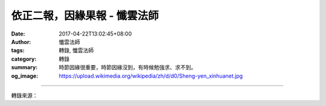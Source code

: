 依正二報，因緣果報 - 懺雲法師
#############################

:date: 2017-04-22T13:02:45+08:00
:author: 懺雲法師
:tags: 轉錄, 懺雲法師
:category: 轉錄
:summary: 時節因緣很重要，時節因緣沒到，有時候勉強求、求不到。
:og_image: https://upload.wikimedia.org/wikipedia/zh/d/d0/Sheng-yen_xinhuanet.jpg

.. raw:: html

  <p>懺公上人開示</p><p> 依正二報，因緣果報</p><p> 時節因緣很重要，時節因緣沒到，有時候勉強求、求不到。給我找蓮因寺地理這位 老先生，他給我算，又給我相，當時我四十九歲搬到蓮因寺。我找地理的時候四十七歲、四十八歲。四十九歲好不容易找到了，找到了也是時節因緣。當時有人勸我 不必那麼找，南部找到鵝鑾鼻，北部找到野柳金山，找不到，以後在水里找到了，如此知道一切事是時節因緣。他還說我的命運從多少歲到多少歲，是怎麼樣、怎麼 樣，當時他說的這些事情還沒到啊，我心裡想：這究竟怎麼回事情？將來再看哪。現在事過境遷，我四十七、八歲和這位老先生找地理，轉眼之間三十多年了，我現 在七十七歲了，他說的都對。同時我感覺人這個相貌能看出來，人這個命運能看出來。我們眾生那時候該生，是某年、某月、某日、某時，年月日時說是八字，也是 一點不錯，能看出命運配合。還有我們生在那一國、那一省、那一縣、那一村、那個街巷，我生身的地方也不錯，恰好，因緣果報。這是時間和空間。</p><p> 空間，好比這個地方是山上，樹木很多，或是沙漠地帶，或者是北冰洋、西伯利亞，愛斯基摩人的地方，或是非洲人的地方，和我們的身體配合，五官四肢。我們的身 體是正報，我們生的地方是依報。正報是正當受報應的身體，哪一年該得病，我小孩的時候，有一個同學他胳臂就不會動，還有一個同學是半個胳臂，就這種正報。 我頭一次到美國的時候，在街上看，一位黑人大學女學生，上身穿一件小小的短袖襯衣，下面呢，那時候美國和越南戰爭，穿一個越南式的大褲子，像個雨傘一樣。 頭上紮一個小辮子，像鑽天錐一樣。嘴抹得紅紅的，大嘴唇像豬肝一樣。拿了一本洋裝書，鞋底這麼高，像踩高蹺一樣，在我眼前趕著上課那個樣子走。還沒來的時 候我就看，走過去了，回頭一望。她這個正報和她的依報，怎麼回事情？這裡頭決定不是主造的。要主造的，主那太不公平了。也不是因為父母而生這樣的，也不是 沒有因緣隨便就那麼生，碰巧了，不是的，都是有因緣果報的。</p><p> 正當接受因緣果報的身體叫做正報，正報所依的環境是依報。這不但是山河大地，我 到檀香山，一看這山水不同了，日本的山水也不同。日本的山水很秀麗，你到瀨戶內海要是在那兒坐船，那真是瀛洲仙島啊！岸邊松樹，那個山碧麗蔥青，白波碧海 啊！和四川三峽、和湖北洞庭湖、和江南，又不同。美國大陸上風景比不上我們秀麗，而人家治理的好。總是不出身體是正當接受因緣果報的，叫正報；正報所依的 環境是依報。家裡我應當有幾個哥哥、幾個姊姊，或是沒有哥哥、沒有姊姊。我是有幾個弟弟、妹妹，有或是沒有，我是獨生子。父親、母親和我一同經過多少年之 後，父親故去了，母親是多久。以至於父母是夫妻，應當有多少年夫妻的因緣，到時候分散，都是因緣果報。</p><p> 因緣果報就像《了凡四訓》所說，並不 能算定。有時候我們要是發心向善，多修行，修善積德呀！相貌有時候會變，運命也變，環境也變。有人對一位丹麥老太太說：「你在天主教堂，離國這麼久，你不 想故國嗎？你不想自己的兒孫嗎？」這個丹麥老太太，指著幼稚園的小孩兒說：「這都是我的兒孫哪！」佛法也是。我俗家的傭人，他說：「你這樣子將來老了，誰 照料你，沒有兒孫。」我說：「有兒孫的，未必兒孫能照料。你說沒有兒孫，那種心裡慈悲愛護我的人，像兒孫一樣，該有還是一樣的有。」所以家庭種種的因緣， 以至於好比我出家，我眼前都有什麼人，也是因緣。所以，我們深信：一時佛在舍衛國，佛是正報，諸大弟子也是正報，菩薩、羅漢也是正報；舍衛國祇樹給孤獨園 是依報。依、正二報，我們深信因緣果報。</p><p> 如此，希望諸位同學發心。當年，長安百萬的人口，國家的元首是唐太宗。各個番邦的國王都稱作可汗， 而他們尊稱唐太宗為天可汗。各國的大臣、元首，日本來留唐的留學生遣唐使，把長安京城的都市計劃都學去了，回到日本把京都建設像長安一樣。當時唐朝就那麼 好，各國的人都願意到長安去看一看，最大的都市。一提起唐朝作的東西都說好，以至於辣椒，日本人都叫「唐辛子」。好多外國貨，尤其優秀的外國貨都叫唐朝的 東西，叫「唐東西」，就像我們現在叫洋貨兒那個意思。我到美國，我看墨西哥的人哪，晚間就偷渡到美國，以至於游泳過去，美國警察抓了往回送。中南美以至於 亞洲，都願意到美國去。我就想：很慚愧呀！當年唐朝，各國都願意到大唐去，而現在都願意到美國去，這不也是一切唯心造嗎？說到這，「隨其心淨而國土淨」， 我們要孝悌忠信、仁義禮智，好好愛護國家，孝順父母。孝順父母，家裡好；愛護國家，國家好，我們建設一個清淨的國土好。不過也隨緣隨分，要是積極而有時候 不可能，也得隨時節因緣漸漸看。究竟這個世界不是長久的，人生不過幾十年，我還是求生西方極樂世界的淨土好。我修些淨土的因緣，因緣成就，我就生淨土。現 世我就不生淨土，我的家庭也漸漸改善，也清淨、光明，我的環境也好。這是由佛經講到現世，希望同學也是照這個意思去發心。</p>

.. image:: https://scontent-tpe1-1.xx.fbcdn.net/v/t1.0-9/18034093_1328711830499062_8449325654937552805_n.jpg?oh=e68fce325979cce692ab56e19bb250ea&oe=599A80DA
   :align: center
   :alt: 依正二報，因緣果報

----

轉錄來源：

.. raw:: html

  <iframe src="https://www.facebook.com/plugins/post.php?href=https%3A%2F%2Fwww.facebook.com%2Fpermalink.php%3Fstory_fbid%3D1328711830499062%26id%3D586669808036605%26substory_index%3D0&width=auto" width="auto" height="846" style="border:none;overflow:hidden" scrolling="no" frameborder="0" allowTransparency="true"></iframe>

.. _懺雲: http://www.lienyin.org/%E6%87%BA%E5%85%AC%E4%B8%8A%E4%BA%BA%E7%B0%A1%E5%82%B3/%E6%87%BA%E5%85%AC%E4%B8%8A%E4%BA%BA%E7%B0%A1%E5%82%B3.html
.. _懺公上人: http://www.lienyin.org/%E6%87%BA%E5%85%AC%E4%B8%8A%E4%BA%BA%E7%B0%A1%E5%82%B3/%E6%87%BA%E5%85%AC%E4%B8%8A%E4%BA%BA%E7%B0%A1%E5%82%B3.html
.. _蓮因寺: http://www.lienyin.org/
